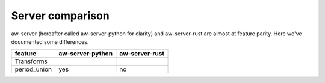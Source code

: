 Server comparison
=================

aw-server (hereafter called aw-server-python for clarity) and aw-server-rust are almost at feature parity. Here we've documented some differences.


=============== ===================== ===================  
  feature         aw-server-python      aw-server-rust   
=============== ===================== ===================
Transforms
period_union    yes                   no
=============== ===================== ===================
